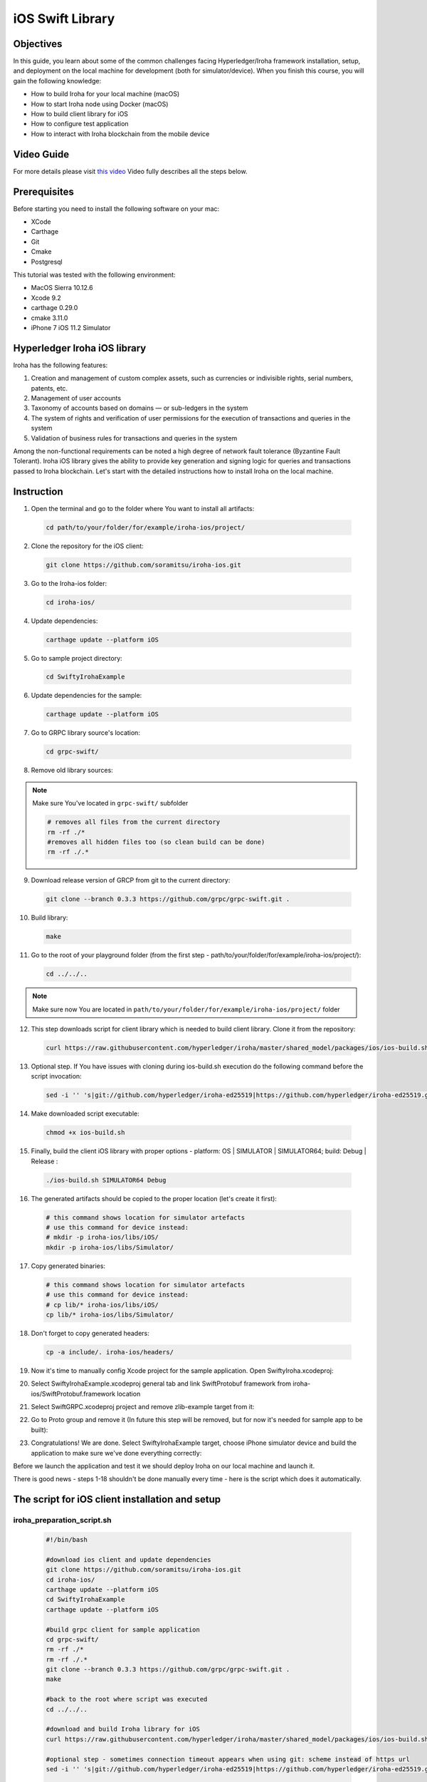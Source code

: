 iOS Swift Library
-----------------

Objectives
^^^^^^^^^^

In this guide, you learn about some of the common challenges facing Hyperledger/Iroha framework installation, setup, and deployment on the local machine for development (both for simulator/device).
When you finish this course, you will gain the following knowledge:

-	How to build Iroha for your local machine (macOS)
-	How to start Iroha node using Docker (macOS)
-	How to build client library for iOS
-	How to configure test application
-	How to interact with Iroha blockchain from the mobile device

Video Guide
^^^^^^^^^^^

For more details please visit  `this video <https://www.youtube.com/watch?v=sjuK3I1I080&feature=youtu.be>`_
Video fully describes all the steps below.

Prerequisites
^^^^^^^^^^^^^

Before starting you need to install the following software on your mac:

-	XCode
-	Carthage
-	Git
-	Cmake
-	Postgresql

This tutorial was tested with the following environment:

-	MacOS Sierra 10.12.6
-	Xcode 9.2
-	carthage 0.29.0
-	cmake 3.11.0
-	iPhone 7 iOS 11.2 Simulator
 
Hyperledger Iroha iOS library
^^^^^^^^^^^^^^^^^^^^^^^^^^^^^

Iroha has the following features:

1.	Creation and management of custom complex assets, such as currencies or indivisible rights, serial numbers, patents, etc.
2.	Management of user accounts
3.	Taxonomy of accounts based on domains — or sub-ledgers in the system
4.	The system of rights and verification of user permissions for the execution of transactions and queries in the system
5.	Validation of business rules for transactions and queries in the system

Among the non-functional requirements can be noted a high degree of network fault tolerance (Byzantine Fault Tolerant).
Iroha iOS library gives the ability to provide key generation and signing logic for queries and transactions passed to Iroha blockchain.
Let's start with the detailed instructions how to install Iroha on the local machine.


 
Instruction
^^^^^^^^^^^

1.	Open the terminal and go to the folder where You want to install all artifacts:

  .. code-block:: bash

      cd path/to/your/folder/for/example/iroha-ios/project/

2.	Clone the repository for the iOS client:

  .. code-block:: bash

      git clone https://github.com/soramitsu/iroha-ios.git

3.	Go to the Iroha-ios folder:

  .. code-block:: bash

      cd iroha-ios/

4.	Update dependencies:

  .. code-block:: bash

      carthage update --platform iOS

5.	Go to sample project directory:

  .. code-block:: bash

      cd SwiftyIrohaExample

6.	Update dependencies for the sample:

  .. code-block:: bash

      carthage update --platform iOS

7.	Go to GRPC library source's location:

  .. code-block:: bash

      cd grpc-swift/

8.	Remove old library sources:

.. note:: Make sure You've located in ``grpc-swift/`` subfolder

  .. code-block:: bash

      # removes all files from the current directory
      rm -rf ./*
      #removes all hidden files too (so clean build can be done)
      rm -rf ./.*
 
9.	Download release version of GRCP from git to the current directory:

  .. code-block:: bash

      git clone --branch 0.3.3 https://github.com/grpc/grpc-swift.git .

10.	Build library:

  .. code-block:: bash

      make

11.	Go to the root of your playground folder (from the first step - path/to/your/folder/for/example/iroha-ios/project/):

  .. code-block:: bash

      cd ../../..

.. note:: Make sure now You are located in ``path/to/your/folder/for/example/iroha-ios/project/`` folder

12.	This step downloads script for client library which is needed to build client library. Clone it from the repository:

  .. code-block:: bash

      curl https://raw.githubusercontent.com/hyperledger/iroha/master/shared_model/packages/ios/ios-build.sh > ios-build.sh

13.	Optional step. If You have issues with cloning during ios-build.sh execution do the following command before the script invocation:

  .. code-block:: bash

      sed -i '' 's|git://github.com/hyperledger/iroha-ed25519|https://github.com/hyperledger/iroha-ed25519.git|g' ios-build.sh

14.	Make downloaded script executable:

  .. code-block:: bash

      chmod +x ios-build.sh

15.	Finally, build the client iOS library with proper options - platform: OS | SIMULATOR | SIMULATOR64; build: Debug | Release :

  .. code-block:: bash

      ./ios-build.sh SIMULATOR64 Debug

16.	The generated artifacts should be copied to the proper location (let's create it first):

  .. code-block:: bash

      # this command shows location for simulator artefacts
      # use this command for device instead:
      # mkdir -p iroha-ios/libs/iOS/
      mkdir -p iroha-ios/libs/Simulator/
 
17.	Copy generated binaries:

  .. code-block:: bash

      # this command shows location for simulator artefacts
      # use this command for device instead:
      # cp lib/* iroha-ios/libs/iOS/
      cp lib/* iroha-ios/libs/Simulator/

18.	Don't forget to copy generated headers:

  .. code-block:: bash

      cp -a include/. iroha-ios/headers/

19.	Now it's time to manually config Xcode project for the sample application. Open SwiftyIroha.xcodeproj:

.. image:: https://github.com/hyperledger/iroha/raw/develop/docs/image_assets/iroha_swift_guide/iroha_swift_guide_001.png
 
20.	Select SwiftyIrohaExample.xcodeproj general tab and link SwiftProtobuf framework from iroha-ios/SwiftProtobuf.framework location

.. image:: https://github.com/hyperledger/iroha/raw/develop/docs/image_assets/iroha_swift_guide/iroha_swift_guide_002.png

21.	Select SwiftGRPC.xcodeproj project and remove zlib-example target from it:

.. image:: https://github.com/hyperledger/iroha/raw/develop/docs/image_assets/iroha_swift_guide/iroha_swift_guide_003.png
 
22.	Go to Proto group and remove it (In future this step will be removed, but for now it's needed for sample app to be built):

.. image:: https://github.com/hyperledger/iroha/raw/develop/docs/image_assets/iroha_swift_guide/iroha_swift_guide_004.png

23.	Congratulations! We are done. Select SwiftyIrohaExample target, choose iPhone simulator device and build the application to make sure we've done everything correctly:

.. image:: https://github.com/hyperledger/iroha/raw/develop/docs/image_assets/iroha_swift_guide/iroha_swift_guide_005.png

Before we launch the application and test it we should deploy Iroha on our local machine and launch it.

There is good news - steps 1-18 shouldn't be done manually every time - here is the script which does it automatically.

The script for iOS client installation and setup
^^^^^^^^^^^^^^^^^^^^^^^^^^^^^^^^^^^^^^^^^^^^^^^^

iroha_preparation_script.sh
"""""""""""""""""""""""""""

  .. code-block:: bash

    #!/bin/bash

    #download ios client and update dependencies
    git clone https://github.com/soramitsu/iroha-ios.git
    cd iroha-ios/
    carthage update --platform iOS
    cd SwiftyIrohaExample
    carthage update --platform iOS

    #build grpc client for sample application
    cd grpc-swift/
    rm -rf ./*
    rm -rf ./.*
    git clone --branch 0.3.3 https://github.com/grpc/grpc-swift.git .
    make

    #back to the root where script was executed
    cd ../../..

    #download and build Iroha library for iOS
    curl https://raw.githubusercontent.com/hyperledger/iroha/master/shared_model/packages/ios/ios-build.sh > ios-build.sh

    #optional step - sometimes connection timeout appears when using git: scheme instead of https url
    sed -i '' 's|git://github.com/hyperledger/iroha-ed25519|https://github.com/hyperledger/iroha-ed25519.git|g' ios-build.sh

    #build library
    chmod +x ios-build.sh
    ./ios-build.sh SIMULATOR64 Debug

    #place artefacts to proper sample's locations

    # this command shows location for simulator artefacts
    # use this command for device instead:
    # mkdir -p iroha-ios/libs/iOS/
    mkdir -p iroha-ios/libs/Simulator/

    # this command shows location for simulator artefacts
    # use this command for device instead:
    # cp lib/* iroha-ios/libs/iOS/
    cp lib/* iroha-ios/libs/Simulator/
    cp -a include/. iroha-ios/headers/


Starting Iroha Node
^^^^^^^^^^^^^^^^^^^

To operate, Iroha requires a  PostgreSQL database. Let’s start with creating a Docker network, so containers for Postgres and Iroha can run on the same virtual network and successfully communicate. In this guide we will call it  iroha-network, but you can use any name. In your terminal write following command:

docker network create iroha-network

Starting PostgreSQL Container
^^^^^^^^^^^^^^^^^^^^^^^^^^^^^

Now we need to run  PostgreSQL in a container, attach it to the network you have created before, and expose ports for communication:

  .. code-block:: bash

      docker run --name some-postgres \
      -e POSTGRES_USER=postgres \
      -e POSTGRES_PASSWORD=mysecretpassword \
      -p 5432:5432 \
      --network=iroha-network \
      -d postgres:9.5

.. note:: If you already have Postgres running on a host system on defaultport(5432), then you should pick another free port that will be occupied. For example, 5433:  ``-p 5433:5432 \``

Creating Blockstore
^^^^^^^^^^^^^^^^^^^

Before we run Iroha container, we should create persistent volume to store files, storing blocks for the chain. It is done via the following command:

  .. code-block:: bash

      docker volume create blockstore
 
Configuring Iroha Network
^^^^^^^^^^^^^^^^^^^^^^^^^

.. note:: To keep things simple, in this guide we will create a network containing only one node.

Now we need to configure our Iroha network. This includes creating a configuration file, generating keypairs for a users, writing a list of peers and creating a genesis block. However, we have prepared an example configuration for this guide, so you can start playing with Iroha faster. In order to get those files, you need to clone the  Iroha repository from Github.

  .. code-block:: bash

      git clone -b develop https://github.com/hyperledger/iroha --depth=1

We don't need to perform this since we've already downloaded Iroha when we were building client libraries.


Starting Iroha Container
^^^^^^^^^^^^^^^^^^^^^^^^

.. note:: Make sure now You are located in ``path/to/your/folder/for/example/iroha-ios/project/`` folder
          docker run function uses relative path:
          ``iroha/example``
          so we need to be at the root where Iroha folder is located

We are ready to launch our Iroha container. Let’s do it with the following command

  .. code-block:: bash

      docker run -it --name iroha \
      -p 50051:50051 \
      -v $(pwd)/iroha/example:/opt/iroha_data \
      -v blockstore:/tmp/block_store \
      --network=iroha-network \
      --entrypoint=/bin/bash \
      hyperledger/iroha-docker:develop

 
Let’s look in detail what this command does:

-	docker run -it --name iroha \ attaches you to docker container called iroha
-	with $(pwd)/iroha/example:/opt/iroha_data \ we add a folder containing our prepared configuration to a docker container into /opt/iroha_data.
-	-v blockstore:/tmp/block_store \ adds a persistent block storage which we created before to a container, so our blocks won’t be lost after we stop the container
-	--network=iroha-network \ adds our container to previously created iroha-network, so Iroha and Postgres could see each other.
-	--entrypoint=/bin/bash \ Because hyperledger/iroha-docker has the custom script which runs after starting the container, we want to override it so we can start Iroha Daemon manually.
-	hyperledger/iroha-docker:develop is the image which has the develop branch.

Launching Iroha Daemon
^^^^^^^^^^^^^^^^^^^^^^

Now you are in the interactive shell of Iroha’s container. To actually run Iroha, we need to launch Iroha daemon –  irohad.

  .. code-block:: bash

      irohad --config config.docker --genesis_block genesis.block --keypair_name node0

Here is complete output which means that we are successfully running Iroha node:

.. image:: https://github.com/hyperledger/iroha/raw/develop/docs/image_assets/iroha_swift_guide/iroha_swift_guide_006.png

Now it's time to switch back toSwiftyIrohaSampleapplication and launch it on the simulator. Open Xcode project, select proper sample target and run.
The sample will send test transaction to our node and query the result from blockchain. Successful operations will look similar to this Xcode console output:

.. image:: https://github.com/hyperledger/iroha/raw/develop/docs/image_assets/iroha_swift_guide/iroha_swift_guide_007.png

The output from Iroha terminal window (where the node is running):

.. image:: https://github.com/hyperledger/iroha/raw/develop/docs/image_assets/iroha_swift_guide/iroha_swift_guide_008.png

Great! We've sent our transaction to blockchain and verified that it's appeared.
 
The script for Iroha node deployment
^^^^^^^^^^^^^^^^^^^^^^^^^^^^^^^^^^^^

iroha_preparation_script.sh
"""""""""""""""""""""""""""

  .. code-block:: bash

      #!/bin/bash
      IROHA_CONTAINER='iroha'
      POSTGRESS_CONTAINER='some-postgres'
      IROHA_NETWORK='iroha-network'

      #fresh install
      docker container kill $IROHA_CONTAINER
      docker container kill $POSTGRESS_CONTAINER
      docker container rm $IROHA_CONTAINER
      docker container rm $POSTGRESS_CONTAINER
      docker network rm $IROHA_NETWORK

      docker network create $IROHA_NETWORK

      docker run --name $POSTGRESS_CONTAINER \
      -e POSTGRES_USER=postgres \
      -e POSTGRES_PASSWORD=mysecretpassword \
      -p 5432:5432 \
      --network=$IROHA_NETWORK \
      -d postgres:9.5

      docker volume create blockstore

      docker run -it --name $IROHA_CONTAINER \
      -p 50051:50051 \
      -v $(pwd)/iroha/example:/opt/iroha_data \
      -v blockstore:/tmp/block_store \
      --network=$IROHA_NETWORK \
      --entrypoint=/bin/bash \
      hyperledger/iroha-docker:develop

Note
Please keep in mind that irohad daemon still should be launched manually via
irohad --config config.docker --genesis_block genesis.block --keypair_name node0

 
Conclusion
^^^^^^^^^^

Iroha framework is lightweight toolchain which gives common functions to operate with permissioned blockchains.
The main advantage over traditional blockchain frameworks - mobile client operates with blockchain directly without an intermediate node
which means that we are removing middleman between the ledger and mobile device.
